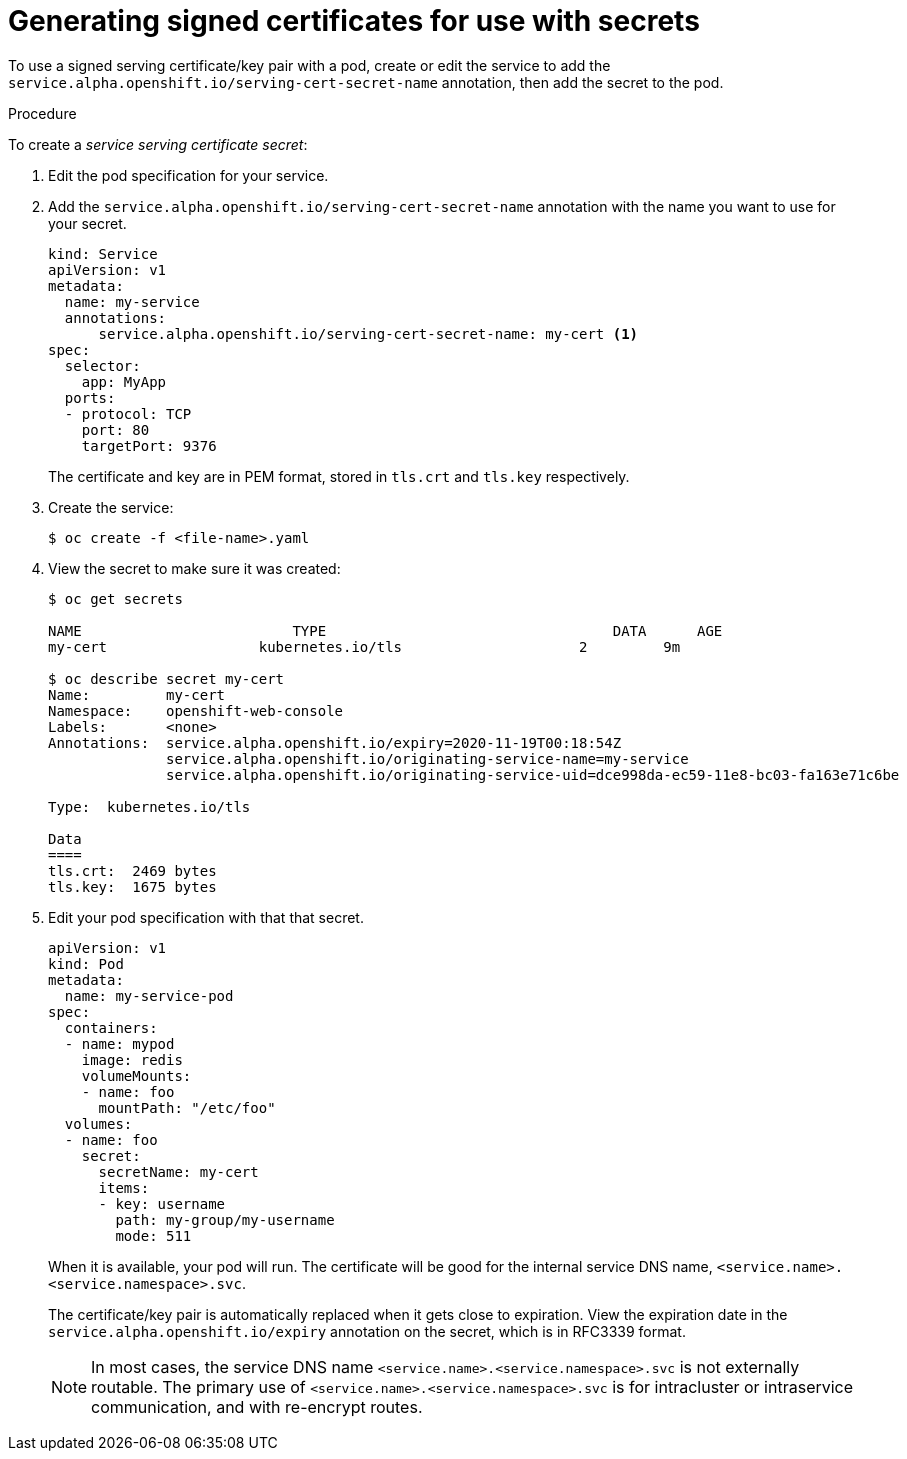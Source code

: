 // Module included in the following assemblies:
//
// * nodes/nodes-pods-secrets.adoc

[id='nodes-pods-secrets-certificates-creating_{context}']
= Generating signed certificates for use with secrets

To use a signed serving certificate/key pair with a pod, create or edit the service to add 
the `service.alpha.openshift.io/serving-cert-secret-name` annotation, then add the secret to the pod. 

.Procedure

To create a _service serving certificate secret_:

. Edit the pod specification for your service. 

. Add the `service.alpha.openshift.io/serving-cert-secret-name` annotation 
with the name you want to use for your secret. 
+
[source,yaml]
----
kind: Service
apiVersion: v1
metadata:
  name: my-service
  annotations:
      service.alpha.openshift.io/serving-cert-secret-name: my-cert <1>
spec:
  selector:
    app: MyApp
  ports:
  - protocol: TCP
    port: 80
    targetPort: 9376
----
+
The certificate and key are in PEM format, stored in `tls.crt` and `tls.key`
respectively. 

. Create the service:
+
[source,bash]
----
$ oc create -f <file-name>.yaml
----

. View the secret to make sure it was created:
+
[source,bash]
----
$ oc get secrets

NAME                         TYPE                                  DATA      AGE
my-cert                  kubernetes.io/tls                     2         9m

$ oc describe secret my-cert
Name:         my-cert
Namespace:    openshift-web-console
Labels:       <none>
Annotations:  service.alpha.openshift.io/expiry=2020-11-19T00:18:54Z
              service.alpha.openshift.io/originating-service-name=my-service
              service.alpha.openshift.io/originating-service-uid=dce998da-ec59-11e8-bc03-fa163e71c6be

Type:  kubernetes.io/tls

Data
====
tls.crt:  2469 bytes
tls.key:  1675 bytes
----

. Edit your pod specification with that that secret. 
+
[source,yaml]
----
apiVersion: v1
kind: Pod
metadata:
  name: my-service-pod
spec:
  containers:
  - name: mypod
    image: redis
    volumeMounts:
    - name: foo
      mountPath: "/etc/foo"
  volumes:
  - name: foo
    secret:
      secretName: my-cert
      items:
      - key: username
        path: my-group/my-username
        mode: 511
----
+
When it is available, your pod will run.
The certificate will be good for the internal service DNS name,
`<service.name>.<service.namespace>.svc`.
+
The certificate/key pair is automatically replaced when it gets
close to expiration. View the expiration date in the
`service.alpha.openshift.io/expiry` annotation on the secret, which is in
RFC3339 format.
+
[NOTE]
====
In most cases, the service DNS name
`<service.name>.<service.namespace>.svc` is not externally routable. The
primary use of `<service.name>.<service.namespace>.svc` is for intracluster or
intraservice communication, and with re-encrypt routes.
====
